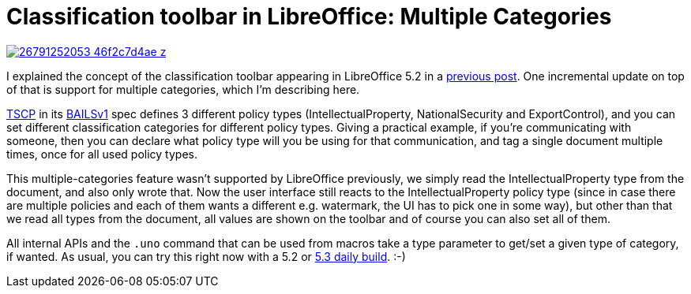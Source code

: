 = Classification toolbar in LibreOffice: Multiple Categories

:slug: classification-toolbar-multicat
:category: libreoffice
:tags: en
:date: 2016-06-02T08:27:53Z

image::https://farm8.staticflickr.com/7073/26791252053_46f2c7d4ae_z.jpg[align="center",link="https://farm8.staticflickr.com/7073/26791252053_5cd37892f2_o.png"]

I explained the concept of the classification toolbar appearing in LibreOffice
5.2 in a link:|filename|/2016/classification-toolbar.adoc[previous post].
One incremental update on top of that is support for multiple categories,
which I'm describing here.

https://www.tscp.org/[TSCP] in its
http://www.tscp.org/wp-content/uploads/2013/08/TSCP_BAILSv1.pdf[BAILSv1] spec
defines 3 different policy types (IntellectualProperty, NationalSecurity and
ExportControl), and you can set different classification categories for
different policy types. Giving a practical example, if you're communicating
with someone, then you can declare what policy type will you be using for that
communication, and tag a single document multiple times, once for all used
policy types.

This multiple-categories feature wasn't supported by LibreOffice previously,
we simply read the IntellectualProperty type from the document, and also only
wrote that. Now the user interface still reacts to the IntellectualProperty
policy type (since in case there are multiple policies and each of them wants
a different e.g. watermark, the UI has to pick one in some way), but other
than that we read all types from the document, all values are shown on the
toolbar and of course you can also set all of them.

All internal APIs and the `.uno` command that can be used from macros take a
type parameter to get/set a given type of category, if wanted.  As usual, you
can try this right now with a 5.2 or
http://dev-builds.libreoffice.org/daily/master/[5.3 daily build]. :-)

// vim: ft=asciidoc
